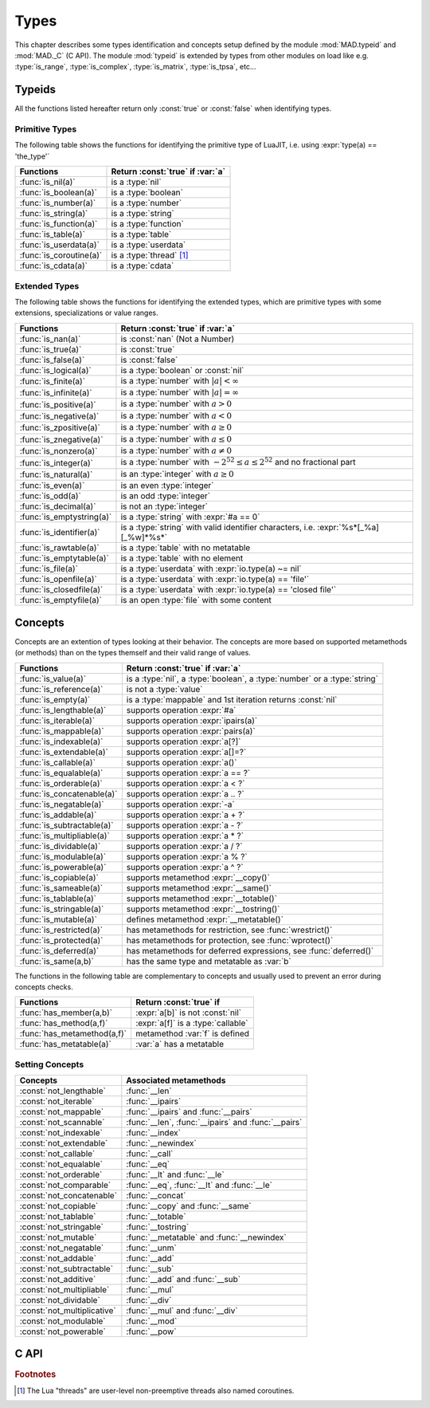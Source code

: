 .. index::
   Types

*****
Types
*****

This chapter describes some types identification and concepts setup defined by the module :mod:`MAD.typeid` and :mod:`MAD._C` (C API). The module :mod:`typeid` is extended by types from other modules on load like e.g. :type:`is_range`, :type:`is_complex`, :type:`is_matrix`, :type:`is_tpsa`, etc...   

Typeids
=======

All the functions listed hereafter return only :const:`true` or :const:`false` when identifying types.

Primitive Types
---------------

The following table shows the functions for identifying the primitive type of LuaJIT, i.e. using :expr:`type(a) == 'the_type'` 

========================  ====================================
Functions                 Return :const:`true` if :var:`a`
========================  ====================================
:func:`is_nil(a)`         is a :type:`nil`
:func:`is_boolean(a)`     is a :type:`boolean`
:func:`is_number(a)`      is a :type:`number`
:func:`is_string(a)`      is a :type:`string`
:func:`is_function(a)`    is a :type:`function`
:func:`is_table(a)`       is a :type:`table`
:func:`is_userdata(a)`    is a :type:`userdata`
:func:`is_coroutine(a)`   is a :type:`thread` [#f1]_
:func:`is_cdata(a)`       is a :type:`cdata`
========================  ====================================

Extended Types
--------------

The following table shows the functions for identifying the extended types, which are primitive types with some extensions, specializations or value ranges. 

=========================  ====================================
Functions                  Return :const:`true` if :var:`a`
=========================  ====================================
:func:`is_nan(a)`          is   :const:`nan` (Not a Number)
:func:`is_true(a)`         is   :const:`true`
:func:`is_false(a)`        is   :const:`false`
:func:`is_logical(a)`      is a :type:`boolean` or :const:`nil`
:func:`is_finite(a)`       is a :type:`number` with :math:`|a| < \infty`
:func:`is_infinite(a)`     is a :type:`number` with :math:`|a| = \infty`
:func:`is_positive(a)`     is a :type:`number` with :math:`a > 0`
:func:`is_negative(a)`     is a :type:`number` with :math:`a < 0`
:func:`is_zpositive(a)`    is a :type:`number` with :math:`a \ge 0`
:func:`is_znegative(a)`    is a :type:`number` with :math:`a \le 0`
:func:`is_nonzero(a)`      is a :type:`number` with :math:`a \ne 0`
:func:`is_integer(a)`      is a :type:`number` with :math:`-2^{52} \le a \le 2^{52}` and no fractional part
:func:`is_natural(a)`      is an :type:`integer` with :math:`a \ge 0`
:func:`is_even(a)`         is an even :type:`integer`
:func:`is_odd(a)`          is an odd :type:`integer`
:func:`is_decimal(a)`      is not an :type:`integer`
:func:`is_emptystring(a)`  is a :type:`string` with :expr:`#a == 0`
:func:`is_identifier(a)`   is a :type:`string` with valid identifier characters, i.e. :expr:`%s*[_%a][_%w]*%s*`
:func:`is_rawtable(a)`     is a :type:`table`  with no metatable
:func:`is_emptytable(a)`   is a :type:`table`  with no element
:func:`is_file(a)`         is a :type:`userdata` with :expr:`io.type(a) ~= nil`
:func:`is_openfile(a)`     is a :type:`userdata` with :expr:`io.type(a) == 'file'`
:func:`is_closedfile(a)`   is a :type:`userdata` with :expr:`io.type(a) == 'closed file'`
:func:`is_emptyfile(a)`    is an open :type:`file` with some content
=========================  ====================================

Concepts
========

Concepts are an extention of types looking at their behavior. The concepts are  more based on supported metamethods (or methods) than on the types themself and their valid range of values.

==========================  ====================================
Functions                   Return :const:`true` if :var:`a`
==========================  ====================================
:func:`is_value(a)`         is a :type:`nil`, a :type:`boolean`, a :type:`number` or a :type:`string`
:func:`is_reference(a)`     is not a :type:`value`
:func:`is_empty(a)`         is a :type:`mappable` and 1st iteration returns :const:`nil`
:func:`is_lengthable(a)`    supports operation :expr:`#a`
:func:`is_iterable(a)`      supports operation :expr:`ipairs(a)`
:func:`is_mappable(a)`      supports operation :expr:`pairs(a)`
:func:`is_indexable(a)`     supports operation :expr:`a[?]`
:func:`is_extendable(a)`    supports operation :expr:`a[]=?`
:func:`is_callable(a)`      supports operation :expr:`a()`
:func:`is_equalable(a)`     supports operation :expr:`a == ?`
:func:`is_orderable(a)`     supports operation :expr:`a < ?`
:func:`is_concatenable(a)`  supports operation :expr:`a .. ?`
:func:`is_negatable(a)`     supports operation :expr:`-a`
:func:`is_addable(a)`       supports operation :expr:`a + ?`
:func:`is_subtractable(a)`  supports operation :expr:`a - ?`
:func:`is_multipliable(a)`  supports operation :expr:`a * ?`
:func:`is_dividable(a)`     supports operation :expr:`a / ?`
:func:`is_modulable(a)`     supports operation :expr:`a % ?`
:func:`is_powerable(a)`     supports operation :expr:`a ^ ?`
:func:`is_copiable(a)`      supports metamethod :expr:`__copy()`
:func:`is_sameable(a)`      supports metamethod :expr:`__same()`
:func:`is_tablable(a)`      supports metamethod :expr:`__totable()`
:func:`is_stringable(a)`    supports metamethod :expr:`__tostring()`
:func:`is_mutable(a)`       defines metamethod :expr:`__metatable()`
:func:`is_restricted(a)`    has metamethods for restriction, see :func:`wrestrict()`
:func:`is_protected(a)`     has metamethods for protection, see :func:`wprotect()`
:func:`is_deferred(a)`      has metamethods for deferred expressions, see :func:`deferred()`
:func:`is_same(a,b)`        has the same type and metatable as :var:`b`
==========================  ====================================

The functions in the following table are complementary to concepts and usually used to prevent an error during concepts checks.

===========================  ====================================
Functions                    Return :const:`true` if 
===========================  ====================================
:func:`has_member(a,b)`      :expr:`a[b]` is not :const:`nil`
:func:`has_method(a,f)`      :expr:`a[f]` is a :type:`callable`
:func:`has_metamethod(a,f)`  metamethod :var:`f` is defined
:func:`has_metatable(a)`     :var:`a` has a metatable
===========================  ====================================

.. function:: is_metaname(a)

   Returns :const:`true` if the :type:`string` :var:`a` is a valid metamethod name, :const:`false` otherwise.

.. function:: get_metatable(a)

   Returns the metatable of :var:`a` even if :var:`a` is a :type:`cdata`, which is not the case of :func:`getmetatable()`.

.. function:: get_metamethod(a,f)

   Returns the metamethod (or method) :var:`f` of :var:`a` even if :var:`a` is a :type:`cdata` and :var:`f` is only reachable through the metatable, or :const:`nil`.

Setting Concepts
----------------

.. data:: typeid.concept

   The :type:`table` :var:`concept` contains the lists of concepts that can be passed to the function :func:`set_concept` to prevent the use of their associated metamethods. The concepts can be combined together by adding them, e.g. :expr:`not_comparable = not_equalable + not_orderable`.

===========================  ====================================
Concepts                     Associated metamethods
===========================  ====================================
:const:`not_lengthable`      :func:`__len`
:const:`not_iterable`        :func:`__ipairs`
:const:`not_mappable`        :func:`__ipairs` and :func:`__pairs`
:const:`not_scannable`       :func:`__len`, :func:`__ipairs` and :func:`__pairs`
:const:`not_indexable`       :func:`__index`
:const:`not_extendable`      :func:`__newindex`
:const:`not_callable`        :func:`__call`
:const:`not_equalable`       :func:`__eq`
:const:`not_orderable`       :func:`__lt` and :func:`__le`
:const:`not_comparable`      :func:`__eq`, :func:`__lt` and :func:`__le`
:const:`not_concatenable`    :func:`__concat`
:const:`not_copiable`        :func:`__copy` and :func:`__same`
:const:`not_tablable`        :func:`__totable`
:const:`not_stringable`      :func:`__tostring`
:const:`not_mutable`         :func:`__metatable` and :func:`__newindex`
:const:`not_negatable`       :func:`__unm`
:const:`not_addable`         :func:`__add`
:const:`not_subtractable`    :func:`__sub`
:const:`not_additive`        :func:`__add` and :func:`__sub`
:const:`not_multipliable`    :func:`__mul`
:const:`not_dividable`       :func:`__div`
:const:`not_multiplicative`  :func:`__mul` and :func:`__div`
:const:`not_modulable`       :func:`__mod`
:const:`not_powerable`       :func:`__pow`
===========================  ====================================

.. function:: set_concept(mt, concepts, strict_)

   Return the metatable :var:`mt` after setting the metamethods associated to the combination of concepts set in :var:`concepts` to prevent their use. The concepts can be combined together by adding them, e.g. :expr:`not_comparable = not_equalable + not_orderable`. Metamethods can be overridden if :expr:`strict = false`, otherwise the overload is silently discarded. If :var:`concepts` requires :type:`iterable` but not :type:`mappable` then :func:`pairs` is equivalent to :func:`ipairs`.

.. function:: wrestrict(a)

   Return a proxy for :var:`a` which behaves like :var:`a`, except that it prevents existing indexes from being modified while allowing new ones to be created, i.e. :var:`a` is :type:`extendable`.

.. function:: wprotect(a)

   Return a proxy for :var:`a` which behaves like :var:`a`, except that it prevents existing indexes from being modified and does not allow new ones to be created, i.e. :var:`a` is :type:`readonly`.

.. function:: wunprotect(a)

   Return :var:`a` from the proxy, i.e. expect a restricted or a protected :var:`a`.

.. function:: deferred(a)

   Return a proxy for :var:`a` which behaves like :var:`a` except that elements of type :type:`function` will be considered as deferred expressions and evaluated on read, i.e. returning their results in their stead.

C API
=====

.. c:type:: log_t

   The :type:`logical` type aliasing :type:`_Bool`, i.e. boolean, that holds :const:`TRUE` or :const:`FALSE`.

.. c:type:: idx_t

   The :type:`index` type aliasing :type:`int32_t`, i.e. signed 32-bit integer, that holds signed indexes in the range :math:`[-2^{31}, 2^{31}-1]`.

.. c:type:: ssz_t

   The :type:`size` type aliasing :type:`int32_t`, i.e. signed 32-bit integer, that holds signed sizes in the range :math:`[-2^{31}, 2^{31}-1]`.

.. c:type:: num_t

   The :type:`number` type aliasing :type:`double`, i.e. double precision 64-bit floating point numbers, that holds double-precision normalized number in IEC 60559 in the approximative range :math:`\{-\infty\} \cup [-\text{huge}, -\text{tiny}] \cup \{0\} \cup [\text{tiny}, \text{huge}] \cup \{\infty\}` where :math:`\text{huge} \approx 10^{308}` and :math:`\text{tiny} \approx 10^{-308}`. See :const:`MAD.constant.huge` and :const:`MAD.constant.tiny` for precise values.

.. c:type:: cnum_t

   The :type:`complex` type aliasing :type:`double _Complex`, i.e. two double precision 64-bit floating point numbers, that holds double-precision normalized number in IEC 60559.

.. c:type:: str_t

   The :type:`string` type aliasing :type:`const char*`, i.e. pointer to a readonly null-terminated array of characters.

.. c:type:: ptr_t

   The :type:`pointer` type aliasing :type:`const void*`, i.e. pointer to readonly memory of unknown/any type.

.. ------------------------------------------------------------

.. rubric:: Footnotes

.. [#f1] The Lua "threads" are user-level non-preemptive threads also named   coroutines.
